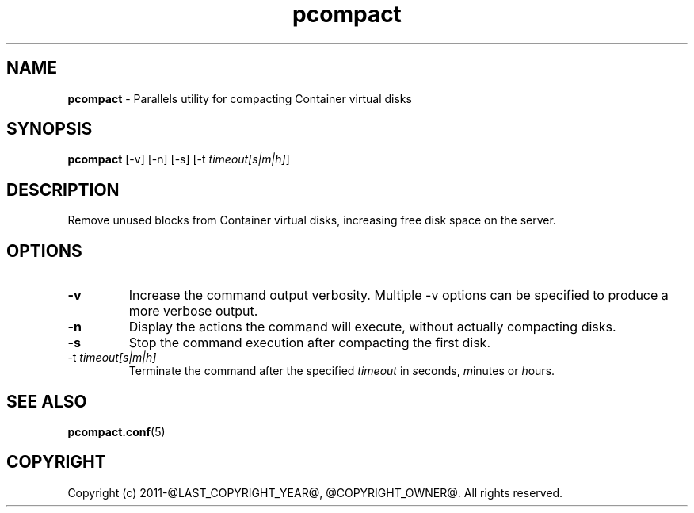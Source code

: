 .TH pcompact 8 "September 2012" "@PRODUCT_NAME_LONG@"
.SH NAME
\fBpcompact\fR \- Parallels utility for compacting Container virtual disks
.SH SYNOPSIS
\fBpcompact\fR [-v] [-n] [-s] [-t \fItimeout[s|m|h]\fR]
.SH DESCRIPTION
Remove unused blocks from Container virtual disks, increasing free disk space on the server.
.SH OPTIONS
.TP
\fB-v\fR
Increase the command output verbosity. Multiple -v options can be specified to produce a more verbose output.
.TP
\fB-n\fR
Display the actions the command will execute, without actually compacting disks.
.TP
\fB-s\fR
Stop the command execution after compacting the first disk.
.TP
\FB-t\fR \fItimeout[s|m|h]\fR
Terminate the command after the specified \fItimeout\fR in \fIs\fReconds, \fIm\fRinutes or \fIh\fRours.
.SH SEE ALSO
.BR pcompact.conf (5)
.SH COPYRIGHT
Copyright (c) 2011-@LAST_COPYRIGHT_YEAR@, @COPYRIGHT_OWNER@. All rights reserved. 

